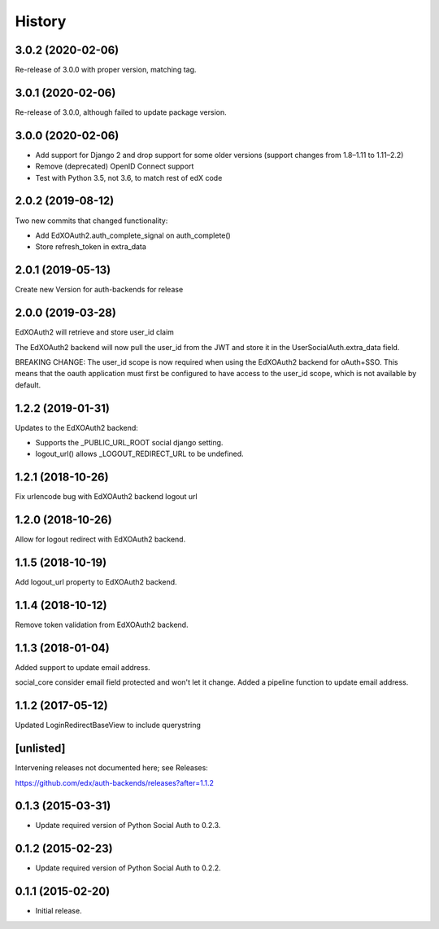 .. :changelog:

History
=======

3.0.2 (2020-02-06)
------------------

Re-release of 3.0.0 with proper version, matching tag.

3.0.1 (2020-02-06)
------------------

Re-release of 3.0.0, although failed to update package version.

3.0.0 (2020-02-06)
------------------

- Add support for Django 2 and drop support for some older versions (support changes from 1.8–1.11 to 1.11–2.2)
- Remove (deprecated) OpenID Connect support
- Test with Python 3.5, not 3.6, to match rest of edX code

2.0.2 (2019-08-12)
------------------

Two new commits that changed functionality:

- Add EdXOAuth2.auth_complete_signal on auth_complete()
- Store refresh_token in extra_data

2.0.1 (2019-05-13)
------------------

Create new Version for auth-backends for release

2.0.0 (2019-03-28)
------------------

EdXOAuth2 will retrieve and store user_id claim

The EdXOAuth2 backend will now pull the user_id from the JWT and
store it in the UserSocialAuth.extra_data field.

BREAKING CHANGE: The user_id scope is now required when using the
EdXOAuth2 backend for oAuth+SSO. This means that the oauth
application must first be configured to have access to the user_id
scope, which is not available by default.

1.2.2 (2019-01-31)
------------------

Updates to the EdXOAuth2 backend:

- Supports the _PUBLIC_URL_ROOT social django setting.
- logout_url() allows _LOGOUT_REDIRECT_URL to be undefined.

1.2.1 (2018-10-26)
------------------

Fix urlencode bug with EdXOAuth2 backend logout url

1.2.0 (2018-10-26)
------------------

Allow for logout redirect with EdXOAuth2 backend.

1.1.5 (2018-10-19)
------------------

Add logout_url property to EdXOAuth2 backend.

1.1.4 (2018-10-12)
------------------

Remove token validation from EdXOAuth2 backend.

1.1.3 (2018-01-04)
------------------

Added support to update email address.

social_core consider email field protected and won't let it change.
Added a pipeline function to update email address.

1.1.2 (2017-05-12)
------------------

Updated LoginRedirectBaseView to include querystring

[unlisted]
----------

Intervening releases not documented here; see Releases:

https://github.com/edx/auth-backends/releases?after=1.1.2


0.1.3 (2015-03-31)
------------------

- Update required version of Python Social Auth to 0.2.3.

0.1.2 (2015-02-23)
------------------

- Update required version of Python Social Auth to 0.2.2.

0.1.1 (2015-02-20)
------------------

- Initial release.
